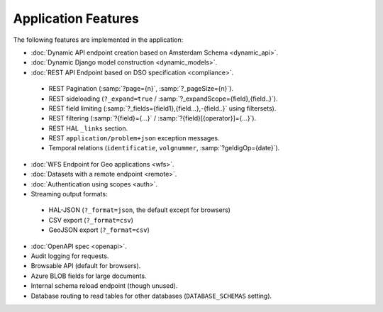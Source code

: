 Application Features
====================

The following features are implemented in the application:

* :doc:`Dynamic API endpoint creation based on Amsterdam Schema <dynamic_api>`.
* :doc:`Dynamic Django model construction <dynamic_models>`.
* :doc:`REST API Endpoint based on DSO specification <compliance>`.

 * REST Pagination (:samp:`?page={n}`, :samp:`?_pageSize={n}`).
 * REST sideloading (``?_expand=true`` / :samp:`?_expandScope={field},{field..}`).
 * REST field limiting (:samp:`?_fields={field1},{field...},-{field..}` using filtersets).
 * REST filtering (:samp:`?{field}={...}` / :samp:`?{field}[{operator}]={...}`).
 * REST HAL ``_links`` section.
 * REST ``application/problem+json`` exception messages.
 * Temporal relations (``identificatie``, ``volgnummer``, :samp:`?geldigOp={date}`).

* :doc:`WFS Endpoint for Geo applications <wfs>`.
* :doc:`Datasets with a remote endpoint <remote>`.
* :doc:`Authentication using scopes <auth>`.
* Streaming output formats:

 * HAL-JSON (``?_format=json``, the default except for browsers)
 * CSV export (``?_format=csv``)
 * GeoJSON export (``?_format=csv``)

* :doc:`OpenAPI spec <openapi>`.
* Audit logging for requests.
* Browsable API (default for browsers).
* Azure BLOB fields for large documents.
* Internal schema reload endpoint (though unused).
* Database routing to read tables for other databases (``DATABASE_SCHEMAS`` setting).
